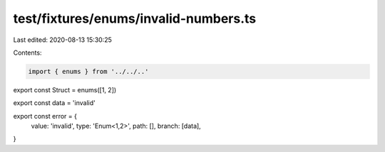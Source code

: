 test/fixtures/enums/invalid-numbers.ts
======================================

Last edited: 2020-08-13 15:30:25

Contents:

.. code-block:: ts

    import { enums } from '../../..'

export const Struct = enums([1, 2])

export const data = 'invalid'

export const error = {
  value: 'invalid',
  type: 'Enum<1,2>',
  path: [],
  branch: [data],
}


